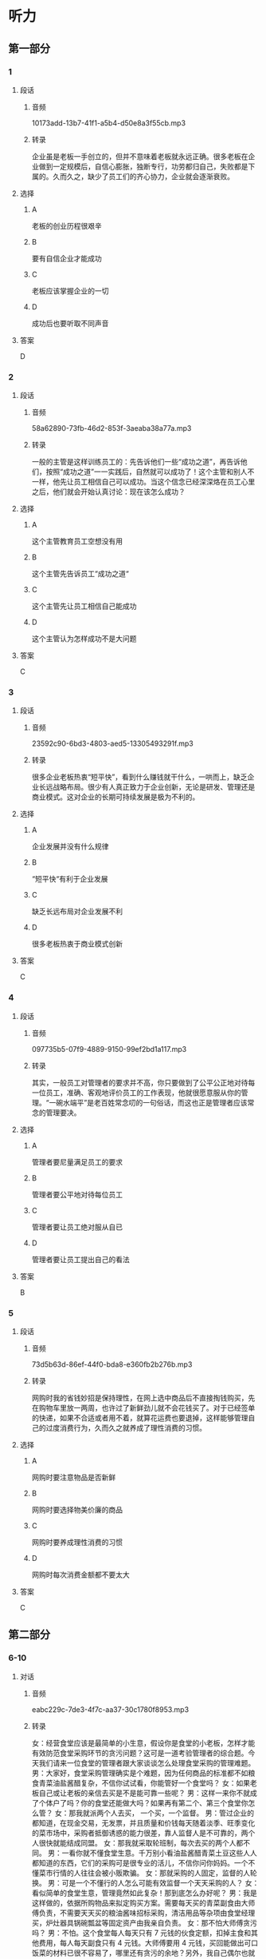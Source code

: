 * 听力
** 第一部分
*** 1
:PROPERTIES:
:ID: a1112c3e-b59a-4174-a458-ffb2fa3c2532
:EXPORT-ID: 6e4af68c-3365-49d9-bfcc-70d2ee989ab7
:END:
**** 段话
***** 音频
10173add-13b7-41f1-a5b4-d50e8a3f55cb.mp3
***** 转录
企业虽是老板一手创立的，但并不意味着老板就永远正确。很多老板在企业做到一定规模后，自信心膨胀，独断专行，功劳都归自己，失败都是下属的。久而久之，缺少了员工们的齐心协力，企业就会逐渐衰败。
**** 选择
***** A
老板的创业历程很艰辛
***** B
要有自信企业才能成功
***** C
老板应该掌握企业的一切
***** D
成功后也要听取不同声音
**** 答案
D
*** 2
:PROPERTIES:
:ID: 83a02236-1d2e-4254-b264-3ea739c38383
:EXPORT-ID: 6e4af68c-3365-49d9-bfcc-70d2ee989ab7
:END:
**** 段话
***** 音频
58a62890-73fb-46d2-853f-3aeaba38a77a.mp3
***** 转录
一般的主管是这样训练员工的：先告诉他们一些“成功之道”，再告诉他们，按照“成功之道”一一实践后，自然就可以成功了！这个主管和别人不一样，他先让员工相信自己可以成功。当这个信念已经深深烙在员工心里之后，他们就会开始认真讨论：现在该怎么成功？
**** 选择
***** A
这个主管教育员工空想没有用
***** B
这个主管先告诉员工“成功之道“
***** C
这个主管先让员工相信自己能成功
***** D
这个主管认为怎样成功不是大问题
**** 答案
C
*** 3
:PROPERTIES:
:ID: 64319b62-4250-4e11-a601-b6310e116211
:EXPORT-ID: 6e4af68c-3365-49d9-bfcc-70d2ee989ab7
:END:
**** 段话
***** 音频
23592c90-6bd3-4803-aed5-13305493291f.mp3
***** 转录
很多企业老板热衷“短平快”，看到什么赚钱就干什么，一哄而上，缺乏企业长远战略布局。很少有人真正致力于企业创新，无论是研发、管理还是商业模式。这对企业的长期可持续发展是极为不利的。
**** 选择
***** A
企业发展并没有什么规律
***** B
“短平快“有利于企业发展
***** C
缺乏长远布局对企业发展不利
***** D
很多老板热衷于商业模式创新
**** 答案
C
*** 4
:PROPERTIES:
:ID: 49ebecde-280e-4a38-8734-ea6b27870cac
:EXPORT-ID: 6e4af68c-3365-49d9-bfcc-70d2ee989ab7
:END:
**** 段话
***** 音频
097735b5-07f9-4889-9150-99ef2bd1a117.mp3
***** 转录
其实，一般员工对管理者的要求并不高，你只要做到了公平公正地对待每一位员工，准确、客观地评价员工的工作表现，他就很愿意服从你的管理。“一碗水端平”是老百姓常念叨的一句俗话，而这也正是管理者应该常念的管理要决。
**** 选择
***** A
管理者要尼量满足员工的要求
***** B
管理者要公平地对待每位员工
***** C
管理者要让员工绝对服从自已
***** D
管理者要让员工提出自己的看法
**** 答案
B
*** 5
:PROPERTIES:
:ID: cde00a5d-fc69-44c4-80df-30c96f994b23
:EXPORT-ID: 6e4af68c-3365-49d9-bfcc-70d2ee989ab7
:END:
**** 段话
***** 音频
73d5b63d-86ef-44f0-bda8-e360fb2b276b.mp3
***** 转录
网购时我的省钱妙招是保持理性，在网上选中商品后不直接掏钱购买，先在购物车里放一两周，也许过了新鲜劲儿就不会花钱买了。对于已经签单的快递，如果不合适或者用不着，就算花运费也要退掉，这样能够管理自己的过度消费行为，久而久之就养成了理性消费的习惯。
**** 选择
***** A
网购时要注意物品是否新鲜
***** B
网购时要选择物美价廉的商品
***** C
网购时要养成理性消费的习惯
***** D
网购时每次消费金额都不要太大
**** 答案
C
** 第二部分
*** 6-10
:PROPERTIES:
:ID: a86b5452-fe5c-4a41-b6dd-a3fcc7d707fc
:EXPORT-ID: 7304a4a2-efe6-4d8e-96dc-e419347c7a56
:END:
**** 对话
***** 音频
eabc229c-7de3-4f7c-aa37-30c1780f8953.mp3
***** 转录
女：经营食堂应该是最简单的小生意，假设你是食堂的小老板，怎样才能有效防范食堂采购环节的贪污问题？这可是一道考验管理者的综合题。今天我们请来一位食堂的管理者跟大家谈谈怎么处理食堂采购的管理难题。
男：大家好，食堂采购管理确实是个难题，因为任何商品的标准都不如粮食青菜油盐酱醋复杂，不信你试试看，你能管好一个食堂吗？
女：如果老板自己或让老板的亲信去买是不是能可靠一些呢？
男：这样一来你不就成了个体户了吗？你的食堂还能做大吗？如果再有第二个、第三个食堂你怎么管？
女：那我就派两个人去买， 一个买，一个监督。
男：管过企业的都知道，在现金交易，无发票，并且质量和价钱每天随着淡季、旺季变化的菜市场中，采购者抵御诱惑的能力很差，靠人监督人是不可靠的，两个人很快就能结成同盟。
女：那我就采取轮班制，每次去买的两个人都不同。
男：一看你就不懂食堂生意。千万别小看油盐酱醋青菜土豆这些人人都知道的东西，它们的采购可是很专业的活儿，不信你问你妈妈。一个不懂菜市行情的人往往会被小贩欺骗。
女：那就采购的人固定，监督的人轮换。
男：可是一个不懂行的人怎么可能有效监督一个天天采购的人？
女：看似简单的食堂生意，管理竟然如此复杂！那到底怎么办好呢？
男：我是这样做的，依据所购物品来拟定购买方案。需要每天买的青菜副食由大师傅负责，不需要天天买的粮油酱味招标采购，清洁用品等杂项由食堂经理买，炉灶器具锅碗瓢盆等固定资产由我亲自负责。
女：那不怕大师傅贪污吗？
男：不怕。这个食堂每人每天只有 7 元钱的伙食定额，扣掉主食和其他费用，每人每天副食只有 4 元钱。大师傅要用 4 元钱，买回能做出可口饭菜的材料已很不容易了，哪里还有贪污的余地？另外，我自己偶尔也就近逛菜市场，对市价比较清楚。
**** 题目
***** 6
:PROPERTIES:
:ID: 6c71da73-dec6-489c-912e-07a90aefef00
:END:
****** 问题
******* 音频
45172871-7a54-4f6c-8ca0-6765a93337b4.mp3
******* 转录
本文主要讲了食堂管理哪个环节的问题？
****** 选择
******* A
 采购
******* B
 监督
******* C
 财务
******* D
 烹饪
****** 答案
A
***** 7
:PROPERTIES:
:ID: 716a9765-50ba-4b0f-9b62-6a47515b8eaf
:END:
****** 问题
******* 音频
21aa54aa-18aa-4c74-ad6e-7b6555ca86dd.mp3
******* 转录
老板或亲信负责采购会出现什么问题？
****** 选择
******* A
会出现缺乏经营本钱的问题
******* B
会出现采购不够专业的问题
******* C
会出现食堂不能做大的问题
******* D
会出现隼以防范的贪污问题
****** 答案
C
***** 8
:PROPERTIES:
:ID: 775f4f6e-bb3b-44f8-b316-79471f5e7ee9
:END:
****** 问题
******* 音频
93931f20-63c0-4d0c-834c-516398e79b4d.mp3
******* 转录
为什么采购者抵御诱惑的能力很差？
****** 选择
******* A
食堂采购员缺乏专业训练
******* B
食堂采购员不是老板亲信
******* C
粮食青荷油盐醋的采购标准十分复杂
******* D
菜市场现金交易、无发票、价格变化大
****** 答案
D
***** 9
:PROPERTIES:
:ID: 5f63db18-2fdd-4fe8-aca3-a9f96ec7d748
:END:
****** 问题
******* 音频
984a902b-5301-4ad0-a6f5-7d3cf0ae7121.mp3
******* 转录
采取轮班制采购会有什么后果？
****** 选择
******* A
大家不能互相关照
******* B
人和人会结成同盟
******* C
不专业的采购者会被小贩欺骗
******* D
不懂行的人不能有效监督采购者
****** 答案
C
***** 10
:PROPERTIES:
:ID: 195415f0-409c-40b7-8b6c-740142da23f8
:END:
****** 问题
******* 音频
a4035bfb-4dfd-48a0-b12d-ba1bfda263e2.mp3
******* 转录
文中老板采取了什么采购策略？
****** 选择
******* A
不同的人轮流采购
******* B
一人采购，一人监督
******* C
对所有东西都招标采购
******* D
不同物品由不同的人采购
****** 答案
D
** 第三部分
*** 11-13
:PROPERTIES:
:ID: ab2bf2cb-b9c1-4898-9d06-18b41cbd6663
:EXPORT-ID: 7304a4a2-efe6-4d8e-96dc-e419347c7a56
:END:
**** 课文
***** 音频
108f431a-0f31-4d2e-97e1-ce070514df05.mp3
***** 转录
金色拱门是麦当劳的标志，也是公司品牌的重要组成部分，巧的是，那拱门的形状与标在店门上的名称多少有些相似。在众多商家中，这样的例子少之又少。随着分店数量的增加，这个标志被传播到世界各地。
你是否以为形成金色拱门的巨大“M”来自“McDonald’s”？如果真的是这样想，你就错了。金色拱门实际上来自麦当劳最初店面的外形，这座建筑的与众不同之处就是金色拱门。
设计拱门的想法来源于建筑师斯坦利·梅斯顿，他提出这样可以引导雨水，为排队的顾客和司机提供便利。在高速公路上，巨大的金色拱门非常显眼。上世纪 60 年代餐厅更新品牌，决定把在高速公路上引人注目的拱门作为整个品牌的象征。
**** 题目
***** 11
:PROPERTIES:
:ID: d15d9337-58ce-4e29-879e-cf03f13ccbc6
:END:
****** 问题
******* 音频
9b2bf259-99a0-4766-b0f5-439ce4a162f0.mp3
******* 转录
根据本文，什么是麦当劳公司品牌的重要部分？
****** 选择
******* A
麦当劳大叔的肖像
******* B
标志性的金色拱门
******* C
麦当劳独特的风显
******* D
麦当劳的汉堡配方
****** 答案
B
***** 12
:PROPERTIES:
:ID: 19f8b9a0-aeac-4504-be28-d3cb9213226b
:END:
****** 问题
******* 音频
ed6a4610-7ea4-4534-843a-294c44586a0c.mp3
******* 转录
标志性的金色拱门来自什么？
****** 选择
******* A
词语“McDonald「s“
******* B
一个孩子的设计
******* C
最初店面的外形
******* D
高速公路的标志
****** 答案
C
***** 13
:PROPERTIES:
:ID: 9096282d-400a-4e72-9f6d-0551fb9109dc
:END:
****** 问题
******* 音频
0ce87b1d-ee06-4be8-8034-862bea13938e.mp3
******* 转录
最初设计拱门的用途是什么？
****** 选择
******* A
引导雨水
******* B
美观大方
******* C
耐用结实
******* D
突出显眼
****** 答案
A
*** 14-17
:PROPERTIES:
:ID: 397c48bc-9849-44cb-8ea9-80bd5ecd8199
:EXPORT-ID: 7304a4a2-efe6-4d8e-96dc-e419347c7a56
:END:
**** 课文
***** 音频
2a4f25b2-6ff6-4c36-8374-81074fb79ef0.mp3
***** 转录
很多人会告诉你怎么创立企业、怎么解决问题，而我关注的却是“为什么创立”？这是问题的本质，下面，我想告诉你们三个故事。
第一个故事是关于“人”。2004 年，我们创立了 Facebook，因为我觉得在网上，你能找到所有东西，却找不到生活中最重要的人。我创立了 Facebook，就是想把人联系在一起。
第二个故事是关于“用心”。如果你有了使命，你不需要有完整的计划，往前走吧！你只需要更多地用心。
我们推出 Facebook 以后，非常高兴，因为我们的产品把学生连接起来了。当时我想，总有一天，会有人创造连接世界的产品。有趣的是，这个产品也是我们建立的，我们只是学生，没有计划、没有资源。我们是怎么创造出这个拥有十五亿人以上、世界上最大的互联网社区的？我们只是更“用心”。
第三个故事是关于“向前看”。马云说过一句话：“和 15 年前比， 我们很大；但和 15 年后比，我们还是个婴儿。”当初，我们的目标是连接十亿人，当时我觉得这个目标很大。可是当我们达到了这个目标后，才明白十亿只是一个小数字，我们真正的目标是连接世界上的每一个人。
**** 题目
***** 14
:PROPERTIES:
:ID: 3efb7995-3802-48bc-abbc-051d84d7e811
:END:
****** 问题
******* 音频
a412ce29-8329-4d98-9281-7a740a8a4895.mp3
******* 转录
这篇文章主要讲什么？
****** 选择
******* A
怎么创立公司
******* B
怎么解决问题
******* C
为什么创立公司
******* D
怎么制定创业计划
****** 答案
C
***** 15
:PROPERTIES:
:ID: 92afa5cb-c4fc-47c0-8e98-0130341011f3
:END:
****** 问题
******* 音频
d40196b1-68ac-42ba-98c8-f78601e616ef.mp3
******* 转录
“我”为什么要创立 Facebook？
****** 选择
******* A
供人搜索信息
******* B
增加娱乐方式
******* C
帮人解答问题
******* D
把人联系起来
****** 答案
D
***** 16
:PROPERTIES:
:ID: 46502c3c-5f2a-412e-94c6-30c2f9542363
:END:
****** 问题
******* 音频
e6a9a083-6875-4ccb-9040-edbdef5671f0.mp3
******* 转录
“我们”凭借什么创造出了世界上最大的互联网社区？
****** 选择
******* A
计划
******* B
资源
******* C
用心
******* D
专长
****** 答案
C
***** 17
:PROPERTIES:
:ID: d706f8c3-83d7-4559-a51d-e475dadc5562
:END:
****** 问题
******* 音频
11d47137-c614-495a-8622-791e9b295707.mp3
******* 转录
“我们”的真正目标是什么？
****** 选择
******* A
连接10亿人
******* B
连接15亿人
******* C
连接世界上每个人
******* D
并没有具体的目标
****** 答案
C
* 阅读
** 第一部分
*** 18
**** 句子
***** A
他意识到宇宙的永恒，因此为人生的短促而叹息。
***** B
我举手鼓掌，这时才发现那个小盒子还捏在我手里呢！
***** C
这个时期电视剧的又一个特点是强调描写平凡的普通人。
***** D
新出版的这本书，作者是旅居加拿大20年之久的华裙作家之手。
**** 答案
*** 19
**** 句子
***** A
五彩缤纷的花朵与蓝莹莹的警灯形成了鲜明的对照。
***** B
从那以后我再也没见过她，不愚到今天站在我面前的就是她。
***** C
夏季是一年中紫外线强度最高的季节，大家要做好防护准备。
***** D
她们长得花容月貌，再配上各种漂亮的制服和头饰，真是一个比一个娇美。
**** 答案
*** 20
**** 句子
***** A
刷牙实际上也起了一种局部的按摩作用，促进了牙龈的血液循环，加快了新陈代谢。
***** B
当知识分子得到了应有的尊重的时候，一个国家、一个民族便摆脱了愚昧，开始兴旺、强盛了！
***** C
不管我长得很好看，不管我性格很好，姑娘们一听说我干的是挖煤的工作，就都不愿意跟我谈恋爱了。
***** D
如今，巴黎圣母院已成为与卢浮宫、埃菲尔铁塔齐名的巴黎三大游览观光点，每年接纳游客达1100万人次。
**** 答案
** 第二部分
*** 21
**** 段话
商机的创造、识别和[[gap]]是抓住商机的核心。这要求创业者有[[gap]]冒险的精神，既有个人风险，也有资本风险，但所有风险都必须是经过计算的，要不断[[gap]]风险和潜在的回报，这样才能让你有更多的胜算。通常，创业者会通过精心设计战略计划来合理安排他们的有限资源。
**** 选择
***** A
****** 1
抓住
****** 2
宁愿
****** 3
平均
***** B
****** 1
采摘
****** 2
情愿
****** 3
公平
***** C
****** 1
抓捕
****** 2
心愿
****** 3
平稳
***** D
****** 1
捕捉
****** 2
甘愿
****** 3
平衡
**** 答案
*** 22
**** 段话
成功的创业者和投资家都知道，一个好的思路未必是一个好的商机。实际上，以商业计划或商业建议等形式[[gap]]给投资者的每100个思路中，通常仅有4个最后成为投资对象。准创业者可能要花[[gap]]的时间寻找创业思路，而这些创业思路到头来可能毫无价值。所以，对创业者来说，学会快速地估计是否存在真正的商业[[gap]]，以及决定该在上面花费多少时间和精力是一项重要的[[gap]]。
**** 选择
***** A
****** 1
报告
****** 2
数以十计
****** 3
潜在
****** 4
技术
***** B
****** 1
上报
****** 2
千千万万
****** 3
能力
****** 4
能量
***** C
****** 1
昌报
****** 2
难以计数
****** 3
潜力
****** 4
技能
***** D
****** 1
呈送
****** 2
成干上万
****** 3
力量
****** 4
技巧
**** 答案
*** 23
**** 段话
世界酒店大王希尔顿，早年[[gap]]掘金热潮到丹麦挖金子，他没有别人幸运，屡次失败，没有挖出一块金子，可他却得到了上天的另一种眷顾。当他失望地准备回家时，发现了一个比黄金还要[[gap]]的商机，也迅速把握住了它。这就是当别人都忙于掘金之时他却忙于建旅店，他[[gap]]成为了有钱人，也为他日后在酒店业的成功[[gap]]了基础。
**** 选择
***** A
****** 1
追随
****** 2
珍贵
****** 3
顿时
****** 4
奠定
***** B
****** 1
跟随
****** 2
珍藏
****** 3
霎时
****** 4
确定
***** C
****** 1
随着
****** 2
珍宝
****** 3
即时
****** 4
决定
***** D
****** 1
追求
****** 2
贵重
****** 3
一时
****** 4
稳定
**** 答案
